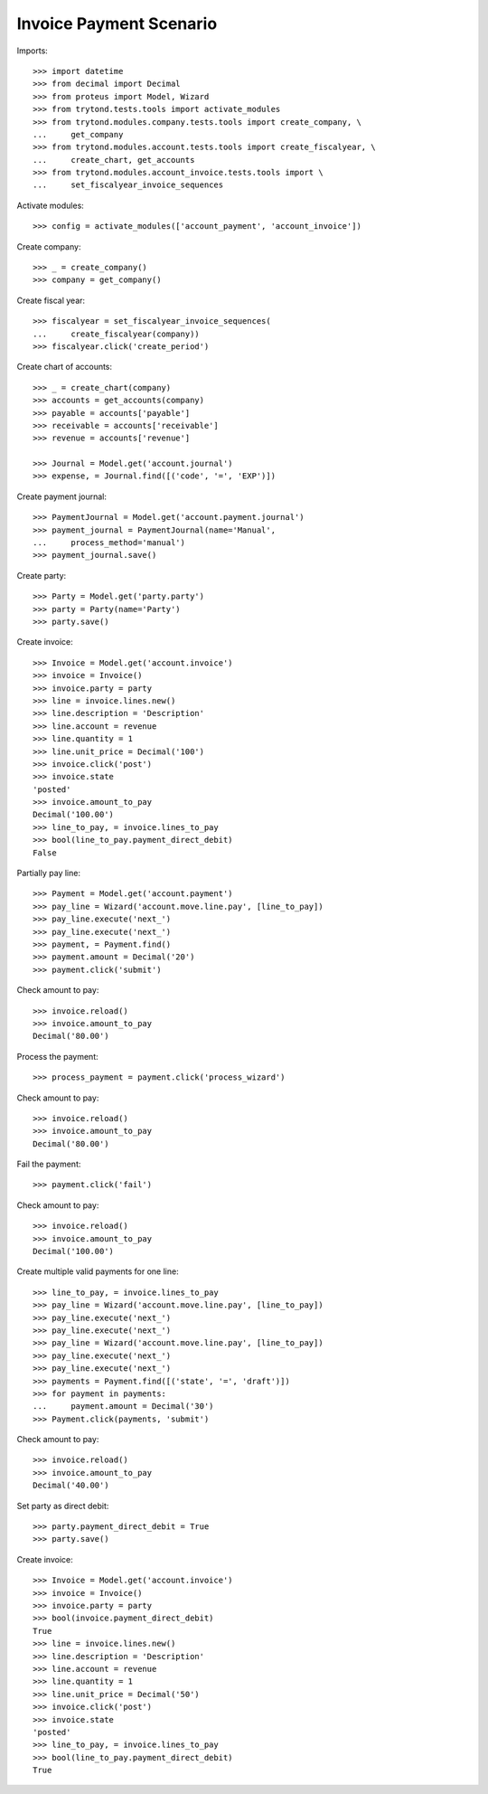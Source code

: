 ========================
Invoice Payment Scenario
========================

Imports::

    >>> import datetime
    >>> from decimal import Decimal
    >>> from proteus import Model, Wizard
    >>> from trytond.tests.tools import activate_modules
    >>> from trytond.modules.company.tests.tools import create_company, \
    ...     get_company
    >>> from trytond.modules.account.tests.tools import create_fiscalyear, \
    ...     create_chart, get_accounts
    >>> from trytond.modules.account_invoice.tests.tools import \
    ...     set_fiscalyear_invoice_sequences

Activate modules::

    >>> config = activate_modules(['account_payment', 'account_invoice'])

Create company::

    >>> _ = create_company()
    >>> company = get_company()

Create fiscal year::

    >>> fiscalyear = set_fiscalyear_invoice_sequences(
    ...     create_fiscalyear(company))
    >>> fiscalyear.click('create_period')

Create chart of accounts::

    >>> _ = create_chart(company)
    >>> accounts = get_accounts(company)
    >>> payable = accounts['payable']
    >>> receivable = accounts['receivable']
    >>> revenue = accounts['revenue']

    >>> Journal = Model.get('account.journal')
    >>> expense, = Journal.find([('code', '=', 'EXP')])

Create payment journal::

    >>> PaymentJournal = Model.get('account.payment.journal')
    >>> payment_journal = PaymentJournal(name='Manual',
    ...     process_method='manual')
    >>> payment_journal.save()

Create party::

    >>> Party = Model.get('party.party')
    >>> party = Party(name='Party')
    >>> party.save()

Create invoice::

    >>> Invoice = Model.get('account.invoice')
    >>> invoice = Invoice()
    >>> invoice.party = party
    >>> line = invoice.lines.new()
    >>> line.description = 'Description'
    >>> line.account = revenue
    >>> line.quantity = 1
    >>> line.unit_price = Decimal('100')
    >>> invoice.click('post')
    >>> invoice.state
    'posted'
    >>> invoice.amount_to_pay
    Decimal('100.00')
    >>> line_to_pay, = invoice.lines_to_pay
    >>> bool(line_to_pay.payment_direct_debit)
    False

Partially pay line::

    >>> Payment = Model.get('account.payment')
    >>> pay_line = Wizard('account.move.line.pay', [line_to_pay])
    >>> pay_line.execute('next_')
    >>> pay_line.execute('next_')
    >>> payment, = Payment.find()
    >>> payment.amount = Decimal('20')
    >>> payment.click('submit')

Check amount to pay::

    >>> invoice.reload()
    >>> invoice.amount_to_pay
    Decimal('80.00')

Process the payment::

    >>> process_payment = payment.click('process_wizard')

Check amount to pay::

    >>> invoice.reload()
    >>> invoice.amount_to_pay
    Decimal('80.00')

Fail the payment::

    >>> payment.click('fail')

Check amount to pay::

    >>> invoice.reload()
    >>> invoice.amount_to_pay
    Decimal('100.00')

Create multiple valid payments for one line::

    >>> line_to_pay, = invoice.lines_to_pay
    >>> pay_line = Wizard('account.move.line.pay', [line_to_pay])
    >>> pay_line.execute('next_')
    >>> pay_line.execute('next_')
    >>> pay_line = Wizard('account.move.line.pay', [line_to_pay])
    >>> pay_line.execute('next_')
    >>> pay_line.execute('next_')
    >>> payments = Payment.find([('state', '=', 'draft')])
    >>> for payment in payments:
    ...     payment.amount = Decimal('30')
    >>> Payment.click(payments, 'submit')

Check amount to pay::

    >>> invoice.reload()
    >>> invoice.amount_to_pay
    Decimal('40.00')

Set party as direct debit::

    >>> party.payment_direct_debit = True
    >>> party.save()

Create invoice::

    >>> Invoice = Model.get('account.invoice')
    >>> invoice = Invoice()
    >>> invoice.party = party
    >>> bool(invoice.payment_direct_debit)
    True
    >>> line = invoice.lines.new()
    >>> line.description = 'Description'
    >>> line.account = revenue
    >>> line.quantity = 1
    >>> line.unit_price = Decimal('50')
    >>> invoice.click('post')
    >>> invoice.state
    'posted'
    >>> line_to_pay, = invoice.lines_to_pay
    >>> bool(line_to_pay.payment_direct_debit)
    True
